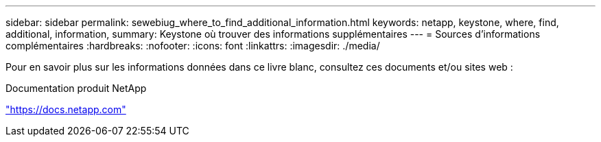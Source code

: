 ---
sidebar: sidebar 
permalink: sewebiug_where_to_find_additional_information.html 
keywords: netapp, keystone, where, find, additional, information, 
summary: Keystone où trouver des informations supplémentaires 
---
= Sources d'informations complémentaires
:hardbreaks:
:nofooter: 
:icons: font
:linkattrs: 
:imagesdir: ./media/


[role="lead"]
Pour en savoir plus sur les informations données dans ce livre blanc, consultez ces documents et/ou sites web :

Documentation produit NetApp

https://docs.netapp.com["https://docs.netapp.com"^]
